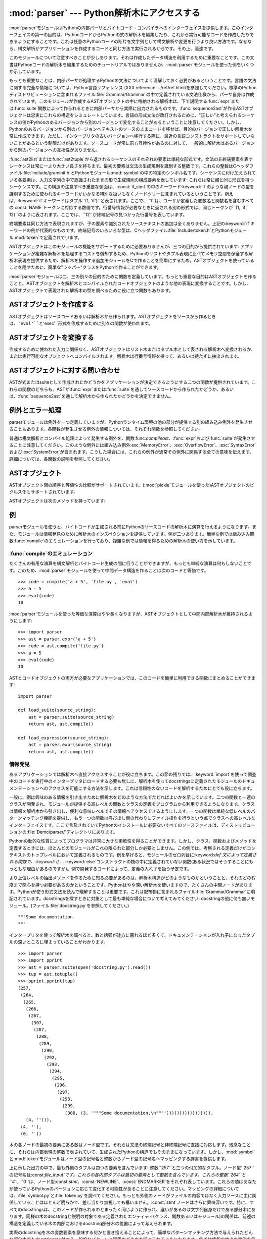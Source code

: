 
:mod:`parser` --- Python解析木にアクセスする
============================================

.. module:: parser
   :synopsis: Pythonソースコードに対する解析木へのアクセス。
.. moduleauthor:: Fred L. Drake, Jr. <fdrake@acm.org>
.. sectionauthor:: Fred L. Drake, Jr. <fdrake@acm.org>


.. % Copyright 1995 Virginia Polytechnic Institute and State University
.. % and Fred L. Drake, Jr.  This copyright notice must be distributed on
.. % all copies, but this document otherwise may be distributed as part
.. % of the Python distribution.  No fee may be charged for this document
.. % in any representation, either on paper or electronically.  This
.. % restriction does not affect other elements in a distributed package
.. % in any way.

.. index:: single: parsing; Python source code

:mod:`parser`モジュールはPythonの内部パーサとバイトコード・コンパイラへのインターフェイスを提供します。このインターフェイスの第一の目的は、PythonコードからPythonの式の解析木を編集したり、これから実行可能なコードを作成したりできるようにすることです。これは任意のPythonコードの断片を文字列として構文解析や変更を行うより良い方法です。なぜなら、構文解析がアプリケーションを作成するコードと同じ方法で実行されるからです。その上、高速です。

このモジュールについて注意すべきことが少しあります。それは作成したデータ構造を利用するために重要なことです。この文書はPythonコードの解析木を編集するためのチュートリアルではありませんが、:mod:`parser`モジュールを使った例をいくつか示しています。

もっとも重要なことは、内部パーサが処理するPythonの文法についてよく理解しておく必要があるということです。言語の文法に関する完全な情報については、Python言語リファレンス
(XXX reference:
../ref/ref.html)を参照してください。標準のPythonディストリビューションに含まれるファイル:file:`Grammar/Grammar`の中で定義されている文法仕様から、パーサ自身は作成されています。このモジュールが作成するASTオブジェクトの中に格納される解析木は、下で説明する:func:`expr`または:func:`suite`関数によって作られるときに内部パーサから実際に出力されるものです。:func:`sequence2ast`が作るASTオブジェクトは忠実にこれらの構造をシミュレートしています。言語の形式文法が改訂されるために、"正しい"と考えられるシーケンスの値がPythonのあるバージョンから別のバージョンで変化することがあるということに注意してください。しかし、Pythonのあるバージョンから別のバージョンへテキストのソースのままコードを移せば、目的のバージョンで正しい解析木を常に作成できます。ただし、インタープリタの古いバージョンへ移行する際に、最近の言語コンストラクトをサポートしていないことがあるという制限だけがあります。ソースコードが常に前方互換性があるのに対して、一般的に解析木はあるバージョンから別のバージョンへの互換性がありません。

:func:`ast2list`または:func:`ast2tuple`から返されるシーケンスのそれぞれの要素は単純な形式です。文法の非終端要素を表すシーケンスは常に一より大きい長さを持ちます。最初の要素は文法の生成規則を識別する整数です。これらの整数はCヘッダファイル:file:`Include/graminit.h`とPythonモジュール:mod:`symbol`の中の特定のシンボル名です。シーケンスに付け加えられている各要素は、入力文字列の中で認識されたままの形で生成規則の構成要素を表しています:
これらは常に親と同じ形式を持つシーケンスです。この構造の注意すべき重要な側面は、:const:`if_stmt`の中のキーワード:keyword:`if`のような親ノードの型を識別するために使われるキーワードがいかなる特別な扱いもなくノードツリーに含まれているということです。例えば、:keyword:`if`キーワードはタプル``(1,
'if')``と表されます。ここで、``1``は、ユーザが定義した変数名と関数名を含むすべての:const:`NAME`トークンに対応する数値です。行番号情報が必要なときに返される別の形式では、同じトークンが``(1,
'if', 12)``のように表されます。ここでは、``12``が終端記号の見つかった行番号を表しています。

終端要素は同じ方法で表現されますが、子の要素や識別されたソーステキストの追加は全くありません。上記の:keyword:`if`キーワードの例が代表的なものです。終端記号のいろいろな型は、Cヘッダファイル:file:`Include/token.h`とPythonモジュール:mod:`token`で定義されています。

ASTオブジェクトはこのモジュールの機能をサポートするために必要ありませんが、三つの目的から提供されています:
アプリケーションが複雑な解析木を処理するコストを償却するため、Pythonのリストやタプル表現に比べてメモリ空間を保全する解析木表現を提供するため、解析木を操作する追加モジュールをCで作ることを簡単にするため。ASTオブジェクトを使っていることを隠すために、簡単な"ラッパー"クラスをPythonで作ることができます。

:mod:`parser`モジュールは二、三の別々の目的のために関数を定義しています。もっとも重要な目的はASTオブジェクトを作ることと、ASTオブジェクトを解析木とコンパイルされたコードオブジェクトのような他の表現に変換することです。しかし、ASTオブジェクトで表現された解析木の型を調べるために役に立つ関数もあります。


.. seealso::

   Module :mod:`symbol`
      解析木の内部ノードを表す便利な定数。

   Module :mod:`token`
      便利な解析木の葉のノードを表す定数とノード値をテストするための関数。


.. _creating asts:

ASTオブジェクトを作成する
-------------------------

ASTオブジェクトはソースコードあるいは解析木から作られます。ASTオブジェクトをソースから作るときは、``'eval'``と``'exec'``形式を作成するために別々の関数が使われます。


.. function:: expr(source)

   まるで``compile(source, 'file.py',
   'eval')``への入力であるかのように、:func:`expr`関数はパラメータ*source*を構文解析します。解析が成功した場合は、ASTオブジェクトは内部解析木表現を保持するために作成されます。そうでなければ、適切な例外を発生させます。


.. function:: suite(source)

   まるで``compile(source, 'file.py',
   'exec')``への入力であるかのように、:func:`suite`関数はパラメータ*source*を構文解析します。解析が成功した場合は、ASTオブジェクトは内部解析木表現を保持するために作成されます。そうでなければ、適切な例外を発生させます。


.. function:: sequence2ast(sequence)

   この関数はシーケンスとして表現された解析木を受け取り、可能ならば内部表現を作ります。木がPythonの文法に合っていることと、すべてのノードがPythonのホストバージョンで有効なノード型であることを確認した場合は、ASTオブジェクトが内部表現から作成されて呼び出し側へ返されます。内部表現の作成に問題があるならば、あるいは木が正しいと確認できないならば、:exc:`ParserError`例外を発生します。この方法で作られたASTオブジェクトが正しくコンパイルできると決めつけない方がよいでしょう。ASTオブジェクトが:func:`compileast`へ渡されたとき、コンパイルによって送出された通常の例外がまだ発生するかもしれません。これは(:exc:`MemoryError`例外のような)構文に関係していない問題を示すのかもしれないし、``del
   f(0)``を解析した結果のようなコンストラクトが原因であるかもしれません。このようなコンストラクトはPythonのパーサを逃れますが、バイトコードインタープリタによってチェックされます。

   終端トークンを表すシーケンスは、``(1, 'name')``形式の二つの要素のリストか、または``(1, 'name',
   56)``形式の三つの要素のリストです。三番目の要素が存在する場合は、有効な行番号だとみなされます。行番号が指定されるのは、入力木の終端記号の一部に対してです。


.. function:: tuple2ast(sequence)

   これは:func:`sequence2ast`と同じ関数です。このエントリポイントは後方互換性のために維持されています。


.. _converting asts:

ASTオブジェクトを変換する
-------------------------

作成するために使われた入力に関係なく、ASTオブジェクトはリスト木またはタプル木として表される解析木へ変換されるか、または実行可能なオブジェクトへコンパイルされます。解析木は行番号情報を持って、あるいは持たずに抽出されます。


.. function:: ast2list(ast[, line_info])

   この関数は呼び出し側から*ast*にASTオブジェクトを受け取り、解析木と等価なPythonのリストを返します。結果のリスト表現はインスペクションあるいはリスト形式の新しい解析木の作成に使うことができます。リスト表現を作るためにメモリが利用できる限り、この関数は失敗しません。解析木がインスペクションのためだけにつかわれるならば、メモリの消費量と断片化を減らすために:func:`ast2tuple`を代わりに使うべきです。リスト表現が必要とされるとき、この関数はタプル表現を取り出して入れ子のリストに変換するよりかなり高速です。

   *line_info*が真ならば、トークンを表すリストの三番目の要素として行番号情報がすべての終端トークンに含まれます。与えられた行番号はトークン*が終わる*行を指定していることに注意してください。フラグが偽または省略された場合は、この情報は省かれます。


.. function:: ast2tuple(ast[, line_info])

   この関数は呼び出し側から*ast*にASTオブジェクトを受け取り、解析木と等価なPythonのタプルを返します。リストの代わりにタプルを返す以外は、この関数は:func:`ast2list`と同じです。

   *line_info*が真ならば、トークンを表すリストの三番目の要素として行番号情報がすべての終端トークンに含まれます。フラグが偽または省略された場合は、この情報は省かれます。


.. function:: compileast(ast[, filename\ ``= '<ast>'``])

   .. index:: builtin: eval

   :keyword:`exec`文の一部として使える、あるいは、組み込み:func:`eval`関数への呼び出しとして使えるコードオブジェクトを生成するために、PythonバイトコードコンパイラをASTオブジェクトに対して呼び出すことができます。この関数はコンパイラへのインターフェイスを提供し、*filename*パラメータで指定されるソースファイル名を使って、*ast*からパーサへ内部解析木を渡します。*filename*に与えられるデフォルト値は、ソースがASTオブジェクトだったことを示唆しています。

   ASTオブジェクトをコンパイルすることは、コンパイルに関する例外を引き起こすことになるかもしれません。例としては、``del
   f(0)``の解析木によって発生させられる:exc:`SyntaxError`があります:
   この文はPythonの形式文法としては正しいと考えられますが、正しい言語コンストラクトではありません。この状況に対して発生する:exc:`SyntaxError`は、実際にはPythonバイトコンパイラによって通常作り出されます。これが:mod:`parser`モジュールがこの時点で例外を発生できる理由です。解析木のインスペクションを行うことで、コンパイルが失敗するほとんどの原因をプルグラムによって診断することができます。


.. _querying asts:

ASTオブジェクトに対する問い合わせ
---------------------------------

ASTが式またはsuiteとして作成されたかどうかをアプリケーションが決定できるようにする二つの関数が提供されています。これらの関数のどちらも、ASTが:func:`expr`または:func:`suite`を通してソースコードから作られたかどうか、あるいは、:func:`sequence2ast`を通して解析木から作られたかどうかを決定できません。


.. function:: isexpr(ast)

   .. index:: builtin: compile

   *ast*が``'eval'``形式を表している場合に、この関数は真を返します。そうでなければ、偽を返します。これは役に立ちます。なぜならば、通常は既存の組み込み関数を使ってもコードオブジェクトに対してこの情報を問い合わせることができないからです。このどちらのようにも:func:`compileast`によって作成されたコードオブジェクトに問い合わせることはできませんし、そのコードオブジェクトは組み込み:func:`compile`関数によって作成されたコードオブジェクトと同じであることに注意してください。


.. function:: issuite(ast)

   ASTオブジェクトが(通常"suite"として知られる)``'exec'``形式を表しているかどうかを報告するという点で、この関数は:func:`isexpr`に酷似しています。追加の構文が将来サポートされるかもしれないので、この関数が``not
   isexpr(ast)``と等価であるとみなすのは安全ではありません。


.. _ast errors:

例外とエラー処理
----------------

parserモジュールは例外を一つ定義していますが、Pythonランタイム環境の他の部分が提供する別の組み込み例外を発生させることもあります。各関数が発生させる例外の情報については、それぞれ関数を参照してください。


.. exception:: ParserError

   parserモジュール内部で障害が起きたときに発生する例外。普通の構文解析中に発生する組み込みの:exc:`SyntaxError`ではなく、一般的に妥当性確認が失敗した場合に引き起こされます。例外の引数としては、障害の理由を説明する文字列である場合と、:func:`sequence2ast`へ渡される解析木の中の障害を引き起こすシーケンスを含むタプルと説明用の文字列である場合があります。モジュール内の他の関数の呼び出しは単純な文字列値を検出すればよいだけですが、:func:`sequence2ast`の呼び出しはどちらの例外の型も処理できる必要があります。

普通は構文解析とコンパイル処理によって発生する例外を、関数:func:`compileast`、:func:`expr`および:func:`suite`が発生させることに注意してください。このような例外には組み込み例外:exc:`MemoryError`、:exc:`OverflowError`、:exc:`SyntaxError`および:exc:`SystemError`が含まれます。こうした場合には、これらの例外が通常その例外に関係する全ての意味を伝えます。詳細については、各関数の説明を参照してください。


.. _ast objects:

ASTオブジェクト
---------------

ASTオブジェクト間の順序と等値性の比較がサポートされています。(:mod:`pickle`モジュールを使った)ASTオブジェクトのピクルス化もサポートされています。


.. data:: ASTType

   :func:`expr`、:func:`suite`と:func:`sequence2ast`が返すオブジェクトの型。

ASTオブジェクトは次のメソッドを持っています:


.. method:: AST.compile([filename])

   ``compileast(ast, filename)``と同じ。


.. method:: AST.isexpr()

   ``isexpr(ast)``と同じ。


.. method:: AST.issuite()

   ``issuite(ast)``と同じ。


.. method:: AST.tolist([line_info])

   ``ast2list(ast, line_info)``と同じ。


.. method:: AST.totuple([line_info])

   ``ast2tuple(ast, line_info)``と同じ。


.. _ast examples:

例
--

.. index:: builtin: compile

parserモジュールを使うと、バイトコードが生成される前にPythonのソースコードの解析木に演算を行えるようになります。また、モジュールは情報発見のために解析木のインスペクションを提供しています。例が二つあります。簡単な例では組み込み関数:func:`compile`のエミュレーションを行っており、複雑な例では情報を得るための解析木の使い方を示しています。


:func:`compile`のエミュレーション
^^^^^^^^^^^^^^^^^^^^^^^^^^^^^^^^^

たくさんの有用な演算を構文解析とバイトコード生成の間に行うことができますが、もっとも単純な演算は何もしないことです。このため、:mod:`parser`モジュールを使って中間データ構造を作ることは次のコードと等価です。
::

   >>> code = compile('a + 5', 'file.py', 'eval')
   >>> a = 5
   >>> eval(code)
   10

:mod:`parser`モジュールを使った等価な演算はやや長くなりますが、ASTオブジェクトとして中間内部解析木が維持されるようにします::

   >>> import parser
   >>> ast = parser.expr('a + 5')
   >>> code = ast.compile('file.py')
   >>> a = 5
   >>> eval(code)
   10

ASTとコードオブジェクトの両方が必要なアプリケーションでは、このコードを簡単に利用できる関数にまとめることができます::

   import parser

   def load_suite(source_string):
       ast = parser.suite(source_string)
       return ast, ast.compile()

   def load_expression(source_string):
       ast = parser.expr(source_string)
       return ast, ast.compile()


情報発見
^^^^^^^^

.. index::
   single: string; documentation
   single: docstrings

あるアプリケーションでは解析木へ直接アクセスすることが役に立ちます。この節の残りでは、:keyword:`import`を使って調査中のコードを実行中のインタープリタにロードする必要も無しに、解析木を使ってdocstringsに定義されたモジュールのドキュメンテーションへのアクセスを可能にする方法を示します。これは信頼性のないコードを解析するためにとても役に立ちます。

一般に、例は興味のある情報を引き出すために解析木をどのような方法でたどればよいかを示しています。二つの関数と一連のクラスが開発され、モジュールが提供する高レベルの関数とクラスの定義をプログラムから利用できるようになります。クラスは情報を解析木から引き出し、便利な意味レベルでその情報へアクセスできるようにします。一つの関数は単純な低レベルのパターンマッチング機能を提供し、もう一つの関数は呼び出し側の代わりにファイル操作を行うという点でクラスへの高レベルなインターフェイスです。ここで言及されていてPythonのインストールに必要ないすべてのソースファイルは、ディストリビューションの:file:`Demo/parser/`ディレクトリにあります。

Pythonの動的な性質によってプログラマは非常に大きな柔軟性を得ることができます。しかし、クラス、関数およびメソッドを定義するときには、ほとんどのモジュールがこれの限られた部分しか必要としません。この例では、考察される定義だけがコンテキストのトップレベルにおいて定義されるものです。例を挙げると、モジュールのゼロ列目に:keyword:`def`文によって定義される関数で、:keyword:`if`
...
:keyword:`else`コンストラクトの枝の中に定義されていない関数(ある状況ではそうすることにもっともな理由があるのですが)。例で開発するコードによって、定義の入れ子を扱う予定です。

より上位レベルの抽出メソッドを作るために知る必要があるのは、解析木構造がどのようなものかということと、それのどの程度まで関心を持つ必要があるのかということです。Pythonはやや深い解析木を使いますので、たくさんの中間ノードがあります。Pythonが使う形式文法を読んで理解することは重要です。これは配布物に含まれるファイル:file:`Grammar/Grammar`に明記されています。docstringsを探すときに対象として最も単純な場合について考えてみてください:
docstringの他に何も無いモジュール。(ファイル:file:`docstring.py`を参照してください。) ::

   """Some documentation.
   """

インタープリタを使って解析木を調べると、数と括弧が途方に暮れるほど多くて、ドキュメンテーションが入れ子になったタプルの深いところに埋まっていることがわかります。
::

   >>> import parser
   >>> import pprint
   >>> ast = parser.suite(open('docstring.py').read())
   >>> tup = ast.totuple()
   >>> pprint.pprint(tup)
   (257,
    (264,
     (265,
      (266,
       (267,
        (307,
         (287,
          (288,
           (289,
            (290,
             (292,
              (293,
               (294,
                (295,
                 (296,
                  (297,
                   (298,
                    (299,
                     (300, (3, '"""Some documentation.\n"""'))))))))))))))))),
      (4, ''))),
    (4, ''),
    (0, ''))

木の各ノードの最初の要素にある数はノード型です。それらは文法の終端記号と非終端記号に直接に対応します。残念なことに、それらは内部表現の整数で表されていて、生成されたPythonの構造でもそのままになっています。しかし、:mod:`symbol`と:mod:`token`モジュールはノード型の記号名と整数からノード型の記号名へマッピングする辞書を提供します。

上に示した出力の中で、最も外側のタプルは四つの要素を含んでいます:
整数``257``と三つの付加的なタプル。ノード型``257``の記号名は:const:`file_input`です。これらの各内部タプルは最初の要素として整数を含んでいます。これらの整数``264``と``4``、``0``は、ノード型:const:`stmt`、:const:`NEWLINE`、:const:`ENDMARKER`をそれぞれ表しています。これらの値はあなたが使っているPythonのバージョンに応じて変化する可能性があることに注意してください。マッピングの詳細については、:file:`symbol.py`と:file:`token.py`を調べてください。もっとも外側のノードがファイルの内容ではなく入力ソースに主に関係していることはほとんど明らかで、差し当たり無視しても構いません。:const:`stmt`ノードはさらに興味深いです。特に、すべてのdocstringsは、このノードが作られるのとまったく同じように作られ、違いがあるのは文字列自身だけである部分木にあります。同様の木のdocstringと説明の対象である定義されたエンティティ(クラス、関数あるいはモジュール)の関係は、前述の構造を定義している木の内部におけるdocstring部分木の位置によって与えられます。

実際のdocstringを木の変数要素を意味する何かと置き換えることによって、簡単なパターンマッチング方法で与えられたどんな部分木でもdocstringsに対する一般的なパターンと同等かどうかを調べられるようになります。例では情報の抽出の実例を示しているので、``['variable_name']``という単純な変数表現を念頭において、リスト形式ではなくタプル形式の木を安全に要求できます。簡単な再帰関数でパターンマッチングを実装でき、その関数は真偽値と変数名から値へのマッピングの辞書を返します。(ファイル:file:`example.py`を参照してください。)
::

   from types import ListType, TupleType

   def match(pattern, data, vars=None):
       if vars is None:
           vars = {}
       if type(pattern) is ListType:
           vars[pattern[0]] = data
           return 1, vars
       if type(pattern) is not TupleType:
           return (pattern == data), vars
       if len(data) != len(pattern):
           return 0, vars
       for pattern, data in map(None, pattern, data):
           same, vars = match(pattern, data, vars)
           if not same:
               break
       return same, vars

この構文の変数用の簡単な表現と記号のノード型を使うと、docstring部分木の候補のパターンがとても読みやすくなります。(ファイル:file:`example.py`を参照してください。)
::

   import symbol
   import token

   DOCSTRING_STMT_PATTERN = (
       symbol.stmt,
       (symbol.simple_stmt,
        (symbol.small_stmt,
         (symbol.expr_stmt,
          (symbol.testlist,
           (symbol.test,
            (symbol.and_test,
             (symbol.not_test,
              (symbol.comparison,
               (symbol.expr,
                (symbol.xor_expr,
                 (symbol.and_expr,
                  (symbol.shift_expr,
                   (symbol.arith_expr,
                    (symbol.term,
                     (symbol.factor,
                      (symbol.power,
                       (symbol.atom,
                        (token.STRING, ['docstring'])
                        )))))))))))))))),
        (token.NEWLINE, '')
        ))

このパターンと:func:`match`関数を使うと、前に作った解析木からモジュールのdocstringを簡単に抽出できます::

   >>> found, vars = match(DOCSTRING_STMT_PATTERN, tup[1])
   >>> found
   1
   >>> vars
   {'docstring': '"""Some documentation.\n"""'}

特定のデータを期待された位置から抽出できると、次は情報を期待できる場所はどこかという疑問に答える必要がでてきます。docstringを扱う場合、答えはとても簡単です:
docstringはコードブロック(:const:`file_input`または:const:`suite`ノード型)の最初の:const:`stmt`ノードです。モジュールは一つの:const:`file_input`ノードと、正確にはそれぞれが一つの:const:`suite`ノードを含むクラスと関数の定義で構成されます。クラスと関数は``(stmt,
(compound_stmt, (classdef, ...``または``(stmt, (compound_stmt, (funcdef,
...``で始まるコードブロックノードの部分木として簡単に識別されます。これらの部分木は:func:`match`によってマッチさせることができないことに注意してください。なぜなら、数を無視して複数の兄弟ノードにマッチすることをサポートしていないからです。この限界を超えるためにより念入りにつくったマッチング関数を使うことができますが、例としてはこれで充分です。

文がdocstringかどうかを決定し、実際の文字列をその文から抽出する機能について考えると、ある作業にはモジュール全体の解析木を巡回してモジュールの各コンテキストにおいて定義される名前についての情報を抽出し、その名前とdocstringsを結び付ける必要があります。この作業を行うコードは複雑ではありませんが、説明が必要です。

そのクラスへの公開インターフェイスは簡単で、おそらく幾分かより柔軟でしょう。モジュールのそれぞれの"主要な"ブロックは、問い合わせのための幾つかのメソッドを提供するオブジェクトと、少なくともそれが表す完全な解析木の部分木を受け取るコンストラクタによって記述されます。:class:`ModuleInfo`コンストラクタはオプションの*name*パラメータを受け取ります。なぜなら、そうしないとモジュールの名前を決められないからです。

公開クラスには:class:`ClassInfo`、:class:`FunctionInfo`および:class:`ModuleInfo`が含まれます。すべてのオブジェクトはメソッド:meth:`get_name`、:meth:`get_docstring`、:meth:`get_class_names`および:meth:`get_class_info`を提供します。:class:`ClassInfo`オブジェクトは:meth:`get_method_names`と:meth:`get_method_info`をサポートしますが、他のクラスは:meth:`get_function_names`と:meth:`get_function_info`を提供しています。

公開クラスが表すコードブロックの形式のそれぞれにおいて、トップレベルで定義された関数が"メソッド"として参照されるという違いがクラスにはありますが、要求される情報のほとんどは同じ形式をしていて、同じ方法でアクセスされます。クラスの外側で定義される関数との実際の意味の違いを名前の付け方が違うことで反映しているため、実装はこの違いを保つ必要があります。そのため、公開クラスのほとんどの機能が共通の基底クラス:class:`SuiteInfoBase`に実装されており、他の場所で提供される関数とメソッドの情報に対するアクセサを持っています。関数とメソッドの情報を表すクラスが一つだけであることに注意してください。これは要素の両方の型を定義するために:keyword:`def`文を使うことに似ています。

アクセサ関数のほとんどは:class:`SuiteInfoBase`で宣言されていて、サブクラスでオーバーライドする必要はありません。より重要なこととしては、解析木からのほとんどの情報抽出が:class:`SuiteInfoBase`コンストラクタに呼び出されるメソッドを通して行われるということがあります。平行して形式文法を読めば、ほとんどのクラスのコード例は明らかです。しかし、再帰的に新しい情報オブジェクトを作るメソッドはもっと調査が必要です。:file:`example.py`の:class:`SuiteInfoBase`定義の関連する箇所を以下に示します::

   class SuiteInfoBase:
       _docstring = ''
       _name = ''

       def __init__(self, tree = None):
           self._class_info = {}
           self._function_info = {}
           if tree:
               self._extract_info(tree)

       def _extract_info(self, tree):
           # extract docstring
           if len(tree) == 2:
               found, vars = match(DOCSTRING_STMT_PATTERN[1], tree[1])
           else:
               found, vars = match(DOCSTRING_STMT_PATTERN, tree[3])
           if found:
               self._docstring = eval(vars['docstring'])
           # discover inner definitions
           for node in tree[1:]:
               found, vars = match(COMPOUND_STMT_PATTERN, node)
               if found:
                   cstmt = vars['compound']
                   if cstmt[0] == symbol.funcdef:
                       name = cstmt[2][1]
                       self._function_info[name] = FunctionInfo(cstmt)
                   elif cstmt[0] == symbol.classdef:
                       name = cstmt[2][1]
                       self._class_info[name] = ClassInfo(cstmt)

初期状態に初期化した後、コンストラクタは:meth:`_extract_info`メソッドを呼び出します。このメソッドがこの例全体で行われる情報抽出の大部分を実行します。抽出には二つの別々の段階があります:
渡された解析木のdocstringの位置の特定、解析木が表すコードブロック内の付加的な定義の発見。

最初の:keyword:`if`テストは入れ子のsuiteが"短い形式"または"長い形式"かどうかを決定します。以下のコードブロックの定義のように、コードブロックが同じ行であるときに短い形式が使われます。
::

   def square(x): "Square an argument."; return x ** 2

長い形式では字下げされたブロックを使い、入れ子になった定義を許しています::

   def make_power(exp):
       "Make a function that raises an argument to the exponent `exp'."
       def raiser(x, y=exp):
           return x ** y
       return raiser

短い形式が使われるとき、コードブロックはdocstringを最初の:const:`small_stmt`要素として(ことによるとそれだけを)持っています。このようなdocstringの抽出は少し異なり、より一般的な場合に使われる完全なパターンの一部だけを必要とします。実装されているように、:const:`simple_stmt`ノードに:const:`small_stmt`ノードが一つだけある場合には、docstringしかないことがあります。短い形式を使うほとんどの関数とメソッドがdocstringを提供しないため、これで充分だと考えられます。docstringの抽出は前述の:func:`match`関数を使って進み、docstringが:class:`SuiteInfoBase`オブジェクトの属性として保存されます。

docstringを抽出した後、簡単な定義発見アルゴリズムを:const:`suite`ノードの:const:`stmt`ノードに対して実行します。短い形式の特別な場合はテストされません。短い形式では:const:`stmt`ノードが存在しないため、アルゴリズムは黙って:const:`simple_stmt`ノードを一つスキップします。正確に言えば、どんな入れ子になった定義も発見しません。

コードブロックのそれぞれの文をクラス定義(関数またはメソッドの定義、あるいは、何か他のもの)として分類します。定義文に対しては、定義された要素の名前が抽出され、コンストラクタに引数として渡される部分木の定義とともに定義に適した代理オブジェクトが作成されます。代理オブジェクトはインスタンス変数に保存され、適切なアクセサメソッドを使って名前から取り出されます。

公開クラスは:class:`SuiteInfoBase`クラスが提供するアクセサより具体的で、必要とされるどんなアクセサでも提供します。しかし、実際の抽出アルゴリズムはコードブロックのすべての形式に対して共通のままです。高レベルの関数をソースファイルから完全な情報のセットを抽出するために使うことができます。(ファイル:file:`example.py`を参照してください。)
::

   def get_docs(fileName):
       import os
       import parser

       source = open(fileName).read()
       basename = os.path.basename(os.path.splitext(fileName)[0])
       ast = parser.suite(source)
       return ModuleInfo(ast.totuple(), basename)

これはモジュールのドキュメンテーションに対する使いやすいインターフェイスです。この例のコードで抽出されない情報が必要な場合は、機能を追加するための明確に定義されたところで、コードを拡張することができます。


